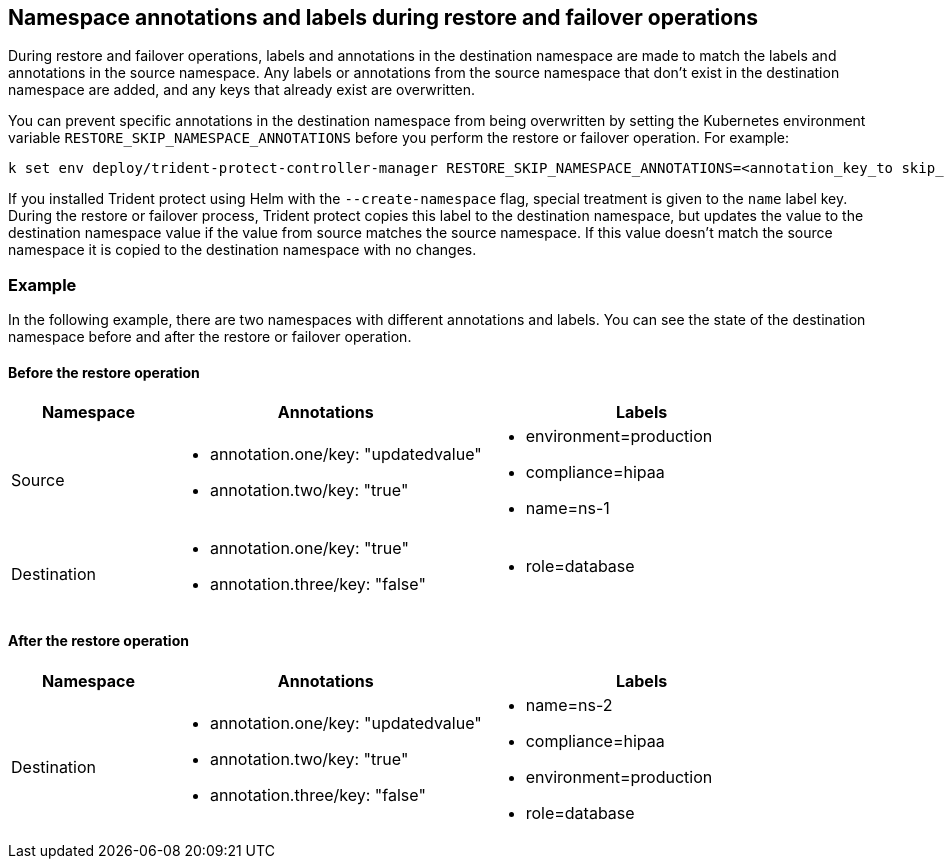 == Namespace annotations and labels during restore and failover operations

During restore and failover operations, labels and annotations in the destination namespace are made to match the labels and annotations in the source namespace. Any labels or annotations from the source namespace that don't exist in the destination namespace are added, and any keys that already exist are overwritten.

You can prevent specific annotations in the destination namespace from being overwritten by setting the Kubernetes environment variable `RESTORE_SKIP_NAMESPACE_ANNOTATIONS` before you perform the restore or failover operation. For example:

[source,console]
-----
k set env deploy/trident-protect-controller-manager RESTORE_SKIP_NAMESPACE_ANNOTATIONS=<annotation_key_to skip_1>,<annotation_key_to skip_2>
-----

If you installed Trident protect using Helm with the `--create-namespace` flag, special treatment is given to the `name` label key. During the restore or failover process, Trident protect copies this label to the destination namespace, but updates the value to the destination namespace value if the value from source matches the source namespace. If this value doesn't match the source namespace it is copied to the destination namespace with no changes. 

=== Example
In the following example, there are two namespaces with different annotations and labels. You can see the state of the destination namespace before and after the restore or failover operation.

==== Before the restore operation

[cols="1,2a,2a" options="header"]
|===
|Namespace |Annotations |Labels

|Source
|
* annotation.one/key: "updatedvalue"
* annotation.two/key: "true"
|
* environment=production
* compliance=hipaa
* name=ns-1

|Destination
|
* annotation.one/key: "true"
* annotation.three/key: "false"
|
* role=database

|===

==== After the restore operation

[cols="1,2a,2a" options="header"]
|===
|Namespace |Annotations |Labels

|Destination
|
* annotation.one/key: "updatedvalue"
* annotation.two/key: "true"
* annotation.three/key: "false"
|
* name=ns-2
* compliance=hipaa
* environment=production
* role=database

|===
